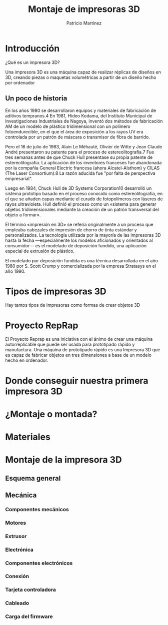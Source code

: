 #+title: Montaje de impresoras 3D
#+Author: Patricio Martínez
#+Email: maxxcan@gmail.com

#+REVEAL_ROOT: file:/opt/reveal.js/
#+OPTIONS: reveal_center:t reveal_progress:t reveal_history:nil reveal_control:t
#+OPTIONS: reveal_rolling_links:t reveal_keyboard:t reveal_overview:t num:nil
#+OPTIONS: reveal_width:1200 reveal_height:800
#+OPTIONS: toc:1
#+REVEAL_MARGIN: 0.1
#+REVEAL_MIN_SCALE: 0.5
#+REVEAL_MAX_SCALE: 2.5
#+REVEAL_TRANS: cube
#+REVEAL_THEME: makers
#+REVEAL_HLEVEL: 2
#+REVEAL_HEAD_PREAMBLE: <meta name="description" content="A Brief Blender3d introduction for makers.">
#+REVEAL_POSTAMBLE: <p> Created by Maxxcan. </p>
#+REVEAL_PLUGINS: (markdown notes)



* Introducción

¿Qué es un impresora 3D?

Una impresora 3D es una máquina capaz de realizar réplicas de diseños en 3D, creando piezas o maquetas volumétricas a partir de un diseño hecho por ordenador

[[./img/3d-printer.jpg]]


** Un poco de historia 

En los años 1980 se desarrollaron equipos y materiales de fabricación de aditivos tempranos.4​ En 1981, Hideo Kodama, del Instituto Municipal de Investigaciones Industriales de Nagoya, inventó dos métodos de fabricación AM de un modelo de plástico tridimensional con un polímero fotoendurecible, en el que el área de exposición a los rayos UV era controlada por un patrón de máscara o transmisor de fibra de barrido.

Pero el 16 de julio de 1983, Alain Le Méhauté, Olivier de Witte y Jean Claude André presentaron su patente para el proceso de estereolitografía.7​ Fue tres semanas antes de que Chuck Hull presentase su propia patente de estereolitografía. La aplicación de los inventores franceses fue abandonada por la compañía General Electric francesa (ahora Alcatel-Alsthom) y CILAS (The Laser Consortium).8​ La razón aducida fue "por falta de perspectiva empresarial".

 Luego en 1984, Chuck Hull de 3D Systems Corporation10​ desarrolló un sistema prototipo basado en el proceso conocido como estereolitografía, en el que se añaden capas mediante el curado de fotopolímeros con láseres de rayos ultravioleta. Hull definió el proceso como un «sistema para generar objetos tridimensionales mediante la creación de un patrón transversal del objeto a formar».

El término «impresión en 3D» se refería originalmente a un proceso que empleaba cabezales de impresión de chorro de tinta estándar y personalizados. La tecnología utilizada por la mayoría de las impresoras 3D hasta la fecha —especialmente los modelos aficionados y orientados al consumidor— es el modelado de deposición fundido, una aplicación especial de extrusión de plástico.

El modelado por deposición fundida es una técnica desarrollada en el año 1980 por  S. Scott Crump y comercializada por la empresa Stratasys en el año 1990.

* Tipos de impresoras 3D

Hay tantos tipos de impresoras como formas de crear objetos 3D

* Proyecto RepRap

[[./img/Reprap_Darwin.jpg]]


El Proyecto Reprap es una iniciativa con el ánimo de crear una máquina autorreplicable que puede ser usada para prototipado rápido y manufactura. Una máquina de prototipado rápido es una Impresora 3D que es capaz de fabricar objetos en tres dimensiones a base de un modelo hecho en ordenador.

[[./img/adrian-bowyer.jpg]]




* Donde conseguir nuestra primera impresora 3D

* ¿Montaje o montada?
* Materiales
* Montaje de la impresora 3D
** Esquema general
** Mecánica
*** Componentes mecánicos
*** Motores 
*** Extrusor
*** Electrónica
*** Componentes electrónicos
*** Conexión 
*** Tarjeta controladora
*** Cableado
*** Carga del firmware
